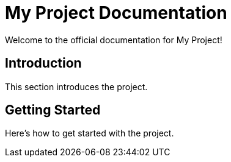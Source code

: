 = My Project Documentation
Welcome to the official documentation for My Project!

== Introduction
This section introduces the project.

== Getting Started
Here's how to get started with the project.
    